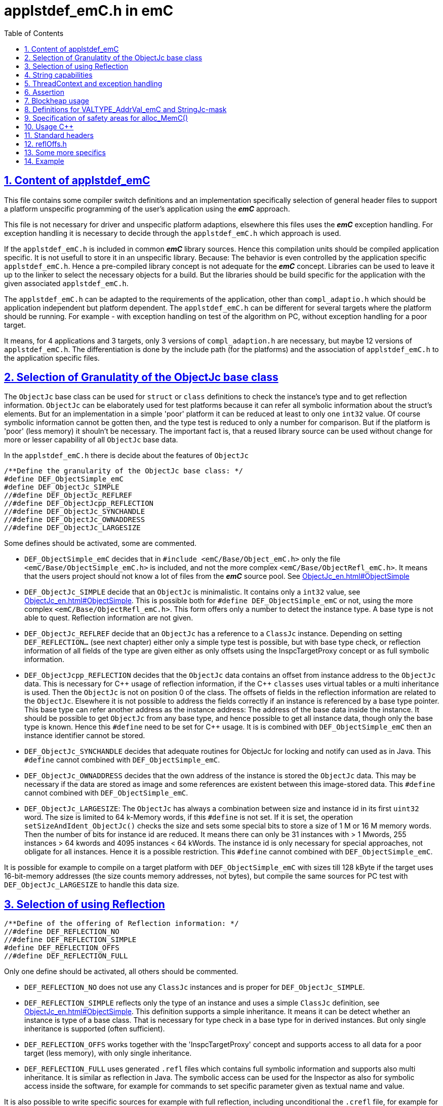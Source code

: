 = applstdef_emC.h in emC
:toc:
:sectnums:
:sectlinks:
:cpp: C++

== Content of applstdef_emC

This file contains some compiler switch definitions and an implementation specifically selection of general header files to support a platform unspecific programming of the user's application using the *_emC_* approach. 

This file is not necessary for driver and unspecific platform adaptions, elsewhere this files uses the *_emC_* exception handling. For exception handling it is necessary to decide through the `applstdef_emC.h` which approach is used. 

If the `applstdef_emC.h` is included in common *_emC_* library sources. Hence this compilation units should be compiled application specific. It is not usefull to store it in an unspecific library. Because: The behavior is even controlled by the application specific `applstdef_emC.h`. Hence a pre-compiled library concept is not adequate for the *_emC_* concept. Libraries can be used to leave it up to the linker to select the necessary objects for a build. But the libraries should be build specific for the application with the given associated `applstdef_emC.h`.

The `applstdef_emC.h` can be adapted to the requirements of the application, other than `compl_adaptio.h` which should be application independent but platform dependent. The `applstdef_emC.h` can be different for several targets where the platform should be running. For example - with exception handling on test of the algorithm on PC, without exception handling for a poor target. 

It means, for 4 applications and 3 targets, only 3 versions of `compl_adaption.h` are necessary, but maybe 12 versions of `applstdef_emC.h`. The differentiation is done by the include path (for the platforms) and the association of `applstdef_emC.h` to the application specific files.  

== Selection of Granulatity of the ObjectJc base class

The `ObjectJc` base class can be used for `struct` or `class` definitions to check the instance's type and to get reflection information. `ObjectJc` can be elaborately used for test platforms because it can refer all symbolic information about the struct's elements. But for an implementation in a simple 'poor' platform it can be reduced at least to only one `int32` value. Of course symbolic information cannot be gotten then, and the type test is reduced to only a number for comparison. But if the platform is 'poor' (less memory) it shouln't be necessary. The important fact is, that a reused library source can be used without change for more or lesser capability of all `ObjectJc` base data. 

In the `applstdef_emC.h` there is decide about the features of `ObjectJc` 

 /**Define the granularity of the ObjectJc base class: */
 #define DEF_ObjectSimple_emC
 #define DEF_ObjectJc_SIMPLE
 //#define DEF_ObjectJc_REFLREF
 //#define DEF_ObjectJcpp_REFLECTION
 //#define DEF_ObjectJc_SYNCHANDLE
 //#define DEF_ObjectJc_OWNADDRESS
 //#define DEF_ObjectJc_LARGESIZE

Some defines should be activated, some are commented. 

* `DEF_ObjectSimple_emC` decides that in `#include <emC/Base/Object_emC.h>` 
only the file `<emC/Base/ObjectSimple_emC.h>` is included, and not the more complex `<emC/Base/ObjectRefl_emC.h>`. It means that the users project should not know a lot of files from the *_emC_* source pool. See link:ObjectJc_en.html#ObjectSimple[]

* `DEF_ObjectJc_SIMPLE` decide that an `ObjectJc` is minimalistic. It contains only a `int32` value, see link:ObjectJc_en.html#ObjectSimple[]. This is possible both for `#define DEF_ObjectSimple_emC` or not, using the more complex `<emC/Base/ObjectRefl_emC.h>`. This form offers only a number to detect the instance type. A base type is not able to quest. Reflection information are not given.

* `DEF_ObjectJc_REFLREF` decide that an `ObjectJc` has a reference to a `ClassJc` instance. Depending on setting `DEF_REFLECTION...` (see next chapter) either only a simple type test is possible, but with base type check, or reflection information of all fields of the type are given either as only offsets using the InspcTargetProxy concept or as full symbolic information.

* `DEF_ObjectJcpp_REFLECTION` decides that the `ObjectJc` data contains an offset from instance address to the `ObjectJc` data. This is necessary for {cpp} usage of reflection information, if the {cpp} `classes` uses virtual tables or a multi inheritance is used. Then the `ObjectJc` is not on position 0 of the class. The offsets of fields in the reflection information are related to the `ObjectJc`. Elsewhere it is not possible to address the fields correctly if an instance is referenced by a base type pointer. This base type can refer another address as the instance address: The address of the base data inside the instance. It should be possible to get `ObjectJc` from any base type, and hence possible to get all instance data, though only the base type is known. Hence this `#define` need to be set for {cpp} usage. It is is combined with `DEF_ObjectSimple_emC` then an instance identifier cannot be stored.     

* `DEF_ObjectJc_SYNCHANDLE` decides that adequate routines for ObjectJc for locking and notify can used as in Java. This `#define` cannot combined with `DEF_ObjectSimple_emC`.  

* `DEF_ObjectJc_OWNADDRESS` decides that the own address of the instance is stored the `ObjectJc` data. This may be necessary if the data are stored as image and some references are existent between this image-stored data. This `#define` cannot combined with `DEF_ObjectSimple_emC`.  

* `DEF_ObjectJc_LARGESIZE`: The `ObjectJc` has always a combination between size and instance id in its first `uint32` word. The size is limited to 64 k-Memory words, if this `#define` is not set. If it is set, the operation `setSizeAndIdent_ObjectJc()` checks the size and sets some special bits to store a size of 1 M or 16 M memory words. Then the number of bits for instance id are reduced. It means there can only be 31 instances with > 1 Mwords, 255 instances > 64 kwords and 4095 instances < 64 kWords. The instance id is only necessary for special approaches, not obligate for all instances. Hence it is a possible restriction. This `#define` cannot combined with `DEF_ObjectSimple_emC`.  

It is possible for example to compile on a target platform with `DEF_ObjectSimple_emC` with sizes till 128 kByte if the target uses 16-bit-memory addresses (the size counts memory addresses, not bytes), but compile the same sources for PC test with `DEF_ObjectJc_LARGESIZE` to handle this data size.  

== Selection of using Reflection

 /**Define of the offering of Reflection information: */
 //#define DEF_REFLECTION_NO
 //#define DEF_REFLECTION_SIMPLE
 #define DEF_REFLECTION_OFFS
 //#define DEF_REFLECTION_FULL

Only one define should be activated, all others should be commented.

* `DEF_REFLECTION_NO` does not use any `ClassJc` instances and is proper for `DEF_ObjectJc_SIMPLE`. 

* `DEF_REFLECTION_SIMPLE` reflects only the type of an instance and uses a simple `ClassJc` definition, see link:ObjectJc_en.html#ObjectSimple[]. This definition supports a simple inheritance. It means it can be detect whether an instance is type of a base class. That is necessary for type check in a base type for in derived instances. But only single inheritance is supported (often sufficient). 

* `DEF_REFLECTION_OFFS` works together with the 'InspcTargetProxy' concept and supports access to all data for a poor target (less memory), with only single inheritance. 

* `DEF_REFLECTION_FULL` uses generated `.refl` files which contains full symbolic information and supports also multi inheritance. It is similar as reflection in Java. The symbolic access can be used for the Inspector as also for symbolic access inside the software, for example for commands to set specific parameter given as textual name and value. 

It is also possible to write specific sources for example with full reflection, including unconditional the `.crefl` file, for example for internal symbolic access even to paramter fields, but usage elsewhere the `_refloffs.c` file or only simple reflection.

== String capabilities

 /**If set then the target should not use string operations */
 //#define DEF_NO_StringUSAGE
 //#define DEF_NO_StringJcCapabilities

This is a possibility to prevent effort for Strings in a poor target. For example a `ClassJc` contains the name as String (`char const*`) , but not if this `#define` is set. It saves some memory. 

An poor target is often used only for numeric calculations. Adequate for a DSP processor (Digital Signal Processor). Often such CPUs are combined on the same board with a organization and communication processor which uses Strings of course. 

* `DEF_NO_StringUSAGE` prevents usage of string literals (`char const*` elements) in emC-Sources, for only numeric usage. 
The application can use String operations of course in its own decision, or can check this `#define` in the application too to difference between platforms and reduce functionality. 

* `DEF_NO_StringJcCapabilities` reduces the possibilities of a `StringJc`. This is a small struct which contains the `char const*` pointer to a String maybe in stack, heap or const, its length (the string itself need not be null-terminated) and some special bits. The struct `StringJc` is anyway existing, but its capability is reduces. See Header for details. 

* `DEF_ClassJc_Vtbl` This is an extra define which can only used with `DEF_REFLECTION_FULL`. It enables an adequate 'virtual table' for C programming using the reflection data structure. This is some more complex than a {Cpp} virtual, but more safe. It is used for a `CharSeqJc` and also in some special sources (Inspector) which were translated from Java. A `CharSeqJc`  has the same format as a `StringJc`. It is a `StringJc` if only a const String is referenced, determined by some bits. But it can act as interface to any specific class (as `java.lang.CharSequence` in comparison with `java.lang.String`). In this case the length element in the `struct` contains the index to the correct operation set for the `CharSequence` virtual table inside the whole table, referenced from the reflection. The `addr` part contains the instance address of this data.            

== ThreadContext and exception handling

The ThreadContext contains thread-local or interupt-local data. Also an interrupt in a poor target without RTOS is a thread. The switch of thread context is very simple, see link:ThCxtExc_emC.html#_thCxt[]. 

 /**If set, without complex thread context, without Stacktrace*/
 //#define DEF_ThreadContext HEAP_emC
 //#define DEF_ThreadContext_STACKTRC
 //#define DEF_ThreadContext_STACKUSAGE
 #define DEF_ThreadContext_STACKTRC_NO
 
The `ThreadContext_emC_s` itself should be seen as mandatory, necessary for Exception handling.

* `DEF_ThreadContext_HEAP_emC` The ThreadContext has also space for some thread local dynamic data. Especially with that an exception message can be prepared in the stack and transferred to this threadlocal heap to help working with elobaretely messages, without organization of an extra space. But this parts should be controlled by `#ifdef DEF_ThreadContext_HEAP_emC` with an `#else` branch with a simple relplacing const string literal. This `#define` can be set independent of the other.     

* `DEF_ThreadContext_STACKTRC` If this `#define` is set the ThreadContext contains a Stacktrace with given number of levels on its initialization, see link:ThCxtExc_emC.html#_thCxt[]. It enables tracking from where a routine was called which has an exception (similar to Java). A Stacktrace level needs two references to the filename and operation name and one `int` for the line. It is about 10 bytes in a 16-bit system with 32 bit addresses. It may be also possible for systems with less memory, if only less levels are used. The Stacktrace does not overflow, on overflow only the last level and the first levels are visible. But on poor targets the number of nested calls may be less anyway.

* `DEF_ThreadContext_STACKUSAGE` If this `#define` is set the macros `STACKTRC_ENTRY(name)` etc. only write the current stack pointer in the `ThreadContext_emC_s` and calculates the maximum. It is a possibility to track the stack usage on debug on runtime. This feature is also activated on `DEF_ThreadContext_STACKTRC`.

* `DEF_ThreadContext_STACKTRC_NO` If this `#define` is set the macros `STACKTRC_ENTRY(name)` etc. are all empty. It means this macros can be used any time, also for a very poor system, it does not produce code under this condition. The exception handling can be used nevertheless because it does not need the stack trace, it does need only the ThreadContext. 


 //#define DEF_Exception_TRYCpp
 #define DEF_Exception_longjmp
 //#define DEF_Exception_NO

Only one of this `#define` should be activated. See link:ThCxtExc_emC.html[]. 

If some sources should be used different exception handling approaches, it can be changed compiling-unit specific (in the source.c file itself or as compiler option). 

* `DEF_Exception_TRYCpp` It works only for {cpp} sources and uses the {cpp} try-catch-throw approach, but with macros defined in link:ThCxtExc_emC.html[] and with a `catch ...` clause. if a source uses `try` `catch` in original {cpp} kind, it is not affected by these settings. 

* `DEF_Exception_longjmp` A longjmp is used in the TRY-CATCH-THROW macros. If {cpp} is used, the destructors are not called on THROW -> CATCH. It means it should not contain necessary code. Instead a `FINALLY` clause should be used.

* `DEF_Exception_NO`: It is for '__well tested__' sources. The `THROW` macro inside the user sources calls a log output (can write some small information somewhere in the memory). The operation does not return, if the return is not programmed. The execution continues after `THROW`. But an information in the stack trace is written, so the `CATCH` block after the normal return is entered. It means the replacement is done though, only the abort of execution is not done.   




== Assertion

The {cpp} `assert()` macro acts depending on too much system header specificas. Hence the macro
`ASSERT_emC(Condition, text, value1, value2)` 
is preferred to use in an application and is used in the emC sources.   

 /**If set, no assertion is done: */
 //#define ASSERT_IGNORE_emC

* `ASSERT_IGNORE_emC`: If this compiler switch is set, the `ASSERT_emC(...)`  macro is empty. It means, the `ASSERT_emC(...)` macro does not produce any code, also the text is not produce. It is for tested systems.  

* If this `#define` is not set, the `ASSERT_emC(...)` macro produces a `THROW` if the condition is false. It means it uses the existing exception handling with its settings. 

See ...TODO assert_emC.html



== Blockheap usage

The `emC/Blockheap/*` are a set of sources which supports a heap with equal size blocks. It prevents fragmentation and supports working with some dynamic memory. 

 /**Selects working with Blockheap*/
 //#define USE_BlockHeap_emC
 //#define DEF_BlockHeap_GARBAGECOLLECTOR


== Definitions for VALTYPE_AddrVal_emC and StringJc-mask

The header file `emC/Base/types_def_common.h` defines a macro:

 #define STRUCT_AddrVal_emC(NAME, TYPE) struct NAME##_T { TYPE* addr; VALTYPE_AddrVal_emC val; } NAME

With this macro typical small `struct` can be defined which contains a memory address together with a integer value. The value can often present the size of a memory part or the number of elements of an array. For example 

 typedef STRUCT_AddrVal_emC(floatARRAY, float);
 
defines such a `struct` for a float array as 

 struct floatARRAY_T { float* addr; int32 val; } floatARRAY;

The intension to do so is, often a size or length information to an array reference is stored anywhere other. It is better to bind both parts. It is a simple and effective C approach. A second, original intension is: Older compiler had returned such a `struct` by value in two processor register. Modern compiler also more complex structures are well handled, but the approach is proper though. An instance can deliver as call-by-value argument too. It means, address and length are bind together in all cases. 

Yet the type of the value should depend on the platform and the requirements of the application (sizes of data). Often and per default `int32` is used, which is proper for 32 bit systems. But for small memory and less requirements, also 16 bit may be sufficient as special case. Only in that case

 #define VALTYPE_AddrVal_emC int16
 
the given type is used, for example for a small 16 bit processor with 64 kByte address space (hence the address has only 16 bit). 

Adequate or matching to that definition the following should be set:

 #define mLength_StringJc 0x03ff

This should match to the `VALTYPE_AddrVal_emC`. In this case it means the maximum of length of a `StringJc` is limited to 1023. It is a condition of the application.  
 

== Specification of safety areas for alloc_MemC()

Allocation is a specific problem. One of the problems is: A programming error can write beyond the memory limits and destroy the whole heap organization. This problem may solved in modern {cpp} programming (may, not is, it depends on the errors).

Another problem is: Embedded software may need more as one heap area for different tasks, respecitively there are different memory areas in a controller. Hence the simple standard `malloc` or `new` is not enough sufficient. `new` can be overridden in {Cpp} by an own `operator new`. Instead `malloc` the *_emC_* offers `void* alloc_MemC(int size)` (`emC/Base/MemC_emC.h`) and a proper `os_allocMem(size)` which can deliver target specific. MS-Windows offers in its API a `LocalAlloc(...)` (`WinBase.h`). All in all it means, the standard-C `malloc` is not the only one possibility to alloc. 

 //#define sizeSafetyArea_allocMemC 256

If this `#define` is activated, the given number of memory locations are added to all allocations. It is for experience. It is possible to set this `#define` in a specific source and only under debug conditions.



== Usage C++

C-source can be compiled with {Cpp} compilation. Usual there should be no problems, else the {Cpp} compiler detects more errors of the programming, really errors which should be corrected. 

But an algorithm should be proper for C compilation if the target should require it. The same sources can be compile with {Cpp} in a test environment or on another target.

The decision between C and {Cpp} compilation is done with compiler options, in the make files. The {Cpp} compilation sets a `#define __cplusplus` internally, which can be checked in the sources.

The user's sources, especially reused parts, can contains both, C routines, C `struct` and {Cpp} classes for usage. See link:ObjectJc_en.html#Cpp[]. But not only the `#ifdef __cplusplus` should decide for usage the classes, else

 #define DEF_cplusplus_emC
 #define DEF_CPP_COMPILE

should be checked. The first one is used inside emC sources. The second one can be used more for the application sources. Both should be set similar. 

== Standard headers

The following headers to include in `applstdef_emC.h`, so all sources can uses its features. 

 #include <compl_adaption.h>
 #include <emC/Base/Assert_emC.h>
 #include <emC_srcApplSpec/applConv/EnhanceRef_simple.h>
 #include <emC/Base/Exception_emC.h>

== reflOffs.h

A `*_reflOffs.c` file is used for a symbolic access to some or all data but without symbolic in the (poor) target, via InspcTargetProxy. This files have to be generated for the whole application. The header file `*_reflOffs.h` should be known by a lot of sources. The sources cannot know which file is it because the name depends on the application, not on the reused source. Hence it should be included in the `applstdef_emC.h` which is responsible to the whole application.

The disadvantage, re-compile unnecessary files (which does not use this information) only if the content of the `*_reflOffs.h` is changed, is not so problematic. The generation of the reflection files is started manually often, then a 'build all' should be done anyway. 


Additionally it can be included: 

 //including the project specific reflOffs.h defines DEF_REFLECTION_OFFS 
 #ifdef DEF_REFLECTION_OFFS
  //contains DEF_REFLOFFS_...for all defined ClassJc
  #include <emC_Exmpl_Ctrl/genRefl/emc_Exmpl_Ctrl_reflOffs.h>
  //Note: the adequate *_reloffs.c should be part of the project:
 #elif defined(DEF_REFLECTION_FULL)
  #define DEF_ClassJc_Vtbl    //It is used in the inspector sources
 #endif

The included header is valid for the whole application and defines which `ClassJc` instances are delivered by a `*_reflOffs.c` file. This can be select in the sources, to define only then `ClassJc` if necessary:

 //Example for a C-file:
 #ifdef DEF_REFLECTION_FULL
  #include "genRefl/Test_Ctrl.crefl"
 #elif !defined(DEFINED_refl_Test_Ctrl) && !defined(DEF_REFLECTION_NO)
  ClassJc const refl_Base_Test_Ctrl = INIZ_ClassJc(refl_Base_Test_Ctrl, "Base_Test_Ctrl");
  ClassJc const refl_Test_Ctrl = INIZsuper_ClassJc(refl_Test_Ctrl, "Test_Ctrl", &refl_Base_Test_Ctrl);
 #endif

For this example the `DEFINED_refl_Test_Ctrl` may defined in the `emc_Exmpl_Ctrl_reflOffs.h`, then the twice definition is prevented.    


== Some more specifics

The `applstdef_emC.h` can contain application specific definitions. For example the `Test_emC\IDE\VS15\applstdef_CppObj\applstdef_emC.h` contains definitions, which main routine should be used for a manual test, or select with the Test gui:

 //
 //What to start as main:
 //
 #define DEF_TESTBasics_emC
 //#define DEF_TESTALL_emC  //this is the setting for the autmatic test.
 //#define DEF_MAIN_emC_TestAll_testSpecialMain
 //#define DEF_MAIN_testMain_ObjectJc
 //#define DEF_MAIN_TestCtrl_emC
 
A main routine can be written in 

 #ifdef DEF_MAIN_TestCtrl_emC
 int main(int nArgs, char** sArgs) {
   ....
 }
 #endif
 
In this kind the application sources can contain more as one main entry, activated with the compiler switch. 

== Example

This is the example of `Test_emC\IDE\VS15\applstdef_CppObj\applstdef_emC.h`, of course under development (2021-01-21)

 #ifndef HGUARD_applstdef_emC
 #define HGUARD_applstdef_emC 
 
 //Projectspecific applstdef_emC.h
 
 /**It seems to be a specifica in Visual Studio. 
  * The VS-File Microsoft Visual Studio 14.0\VC\include\yvals.h
  * contains a assert-message with is prevented with this define. 
  * What ist it, what means it? not clarified yet.
  * Note: This applstdef_emC.h is only for the visual studio project.
  */
 #define _ALLOW_RTCc_IN_STL  //what is it? a specialism of Visual Studio??
 
 //includes the file which is generated from the simulation selector:
 //#include "emC_TestAll/fDefSelection.h"
 
 #ifndef DEFINED_fDefSelection
 
 /**Define the granularity of the ObjectJc base class: */
 //#define DEF_ObjectSimple_emC
 //#define DEF_ObjectJc_SIMPLE
 #define DEF_ObjectJc_REFLREF
 //#define DEF_ObjectJc_SYNCHANDLE
 //#define DEF_ObjectJcpp_REFLECTION
 //#define DEF_ObjectJc_OWNADDRESS
 #define DEF_ObjectJc_LARGESIZE
 
 /**Define of the offering of Reflection information: */
 //#define DEF_REFLECTION_NO
 //#define DEF_REFLECTION_SIMPLE
 #define DEF_REFLECTION_OFFS
 //#define DEF_REFLECTION_FULL
 
 
 /**If set then the target should not use string operations */
 //#define DEF_NO_StringUSAGE
 //#define DEF_NO_StringJcCapabilities
 
 
 /**If set, without complex thread context, without Stacktrace*/
 //#define DEF_ThreadContext_HEAP_emC
 //#define DEF_ThreadContext_STACKTRC
 #define DEF_ThreadContext_STACKUSAGE
 //#define DEF_ThreadContext_STACKTRC_NO
 
 #define DEF_ThreadContext_SIMPLE
 
 //#define DEF_Exception_TRYCpp
 #define DEF_Exception_longjmp
 //#define DEF_Exception_NO
 
 
 //If set, no assertion is done:
 //#define ASSERT_IGNORE_emC
 
 /**Selects working with Blockheap*/
 //#define USE_BlockHeap_emC
 //#define DEF_BlockHeap_GARBAGECOLLECTOR
 
 
 //To work with handle instead pointer in data struct and 
 //DEF_Type_HandleADDR_emC uint32
 
 //for struct{ addr, val}:
 #define VALTYPE_AddrVal_emC int32
 /**Bits of length of constant string adequate to VALTYPE_AddrVal_emC. 
  * It have to be a mask with set bits on right side (all last significant bits).
  * The next 2 bits left are used internally for designation of String.
  * see [[mNonPersists__StringJc]], [[mThreadContext__StringJc]].
  * See also [[kIsCharSequence_StringJc]]
  * The following bits left side are used for enhanced references, see kBitBackRef_ObjectJc and mBackRef_ObjectJc.
  * If enhanced references are not used, a StringJc can occupy all bits, for example all 16 bits for 16-bit-integer systems.
  */
 #define mLength_StringJc                 0x00003fff
 
 
 
 
 //
 //What to start as main:
 //
 #ifndef DEF_TESTBasics_emC
 /**select only one of this to debug special tests: */
 #define DEF_TESTBasics_emC
 //#define DEF_TESTALL_emC  //this is the setting for the autmatic test.
 //#define DEF_MAIN_emC_TestAll_testSpecialMain
 //#define DEF_MAIN_testMain_ObjectJc
 //#define DEF_MAIN_TestCtrl_emC
 #endif //ndef DEF_TESTALL_emC
 
 
 #endif //DEFINED_fDefSelection
 
 
 /**This is to compile C++ classes of emC if __cplusplus is set.
   For C compilation this is ineffective because __cplusplus is necessary too*/
 #define USE_cplusplus_emC
 #define DEF_cplusplus_emC
 #define DEF_CPP_COMPILE
 
 
 #define DEFINED_getVarAddrType_CalcExpr
 
 #define kMaxPathLength_FileDescription_OSAL 512
 //#define sizeSafetyArea_allocMemC 256
 
 
 #include <compl_adaption.h>
 #include <emC/Base/Assert_emC.h>
 #include <emC_srcApplSpec/applConv/EnhanceRef_simple.h>
 #include <emC/Base/Exception_emC.h>
 
 
 
 //including the project specific reflOffs.h defines DEF_REFLECTION_OFFS 
 #ifdef DEF_REFLECTION_OFFS
   //contains DEF_REFLOFFS_...for all defined ClassJc
   #include <emC_Exmpl_Ctrl/genRefl/emc_Exmpl_Ctrl_reflOffs.h>
   //Note: the adequate *.reloffs.c should be part of the project:
 #elif defined(DEF_REFLECTION_FULL)
   #define DEF_ClassJc_Vtbl    //It is used in the inspector sources
 #endif
 
 
 
 
 
 
 
 //only for this test application:
 extern_C void outTestConditions ( );
 
 #endif //HGUARD_applstdef_emC
 


